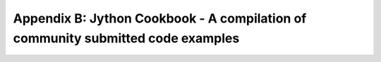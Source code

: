 Appendix B:  Jython Cookbook - A compilation of community submitted code examples
=================================================================================